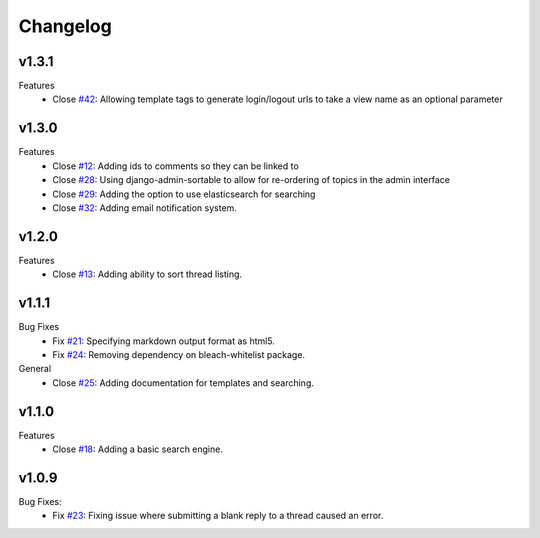 Changelog
=========

v1.3.1
------
Features
  * Close `#42`_: Allowing template tags to generate login/logout urls to take a view name as an optional parameter

v1.3.0
------
Features
  * Close `#12`_: Adding ids to comments so they can be linked to
  * Close `#28`_: Using django-admin-sortable to allow for re-ordering of topics in the admin interface
  * Close `#29`_: Adding the option to use elasticsearch for searching
  * Close `#32`_: Adding email notification system.

v1.2.0
------
Features
  * Close `#13`_: Adding ability to sort thread listing.

v1.1.1
------
Bug Fixes
  * Fix `#21`_: Specifying markdown output format as html5.
  * Fix `#24`_: Removing dependency on bleach-whitelist package.
General
  * Close `#25`_: Adding documentation for templates and searching.

v1.1.0
------
Features
  * Close `#18`_: Adding a basic search engine.

v1.0.9
------
Bug Fixes:
  * Fix `#23`_: Fixing issue where submitting a blank reply to a thread caused an error.

.. _#12: https://github.com/smalls12/django_simple_forums/issues/12
.. _#13: https://github.com/smalls12/django_simple_forums/issues/13
.. _#18: https://github.com/smalls12/django_simple_forums/issues/18
.. _#21: https://github.com/smalls12/django_simple_forums/issues/21
.. _#23: https://github.com/smalls12/django_simple_forums/issues/23
.. _#24: https://github.com/smalls12/django_simple_forums/issues/24
.. _#25: https://github.com/smalls12/django_simple_forums/issues/25
.. _#28: https://github.com/smalls12/django_simple_forums/issues/28
.. _#29: https://github.com/smalls12/django_simple_forums/issues/29
.. _#32: https://github.com/smalls12/django_simple_forums/issues/32
.. _#42: https://github.com/smalls12/django_simple_forums/issues/42